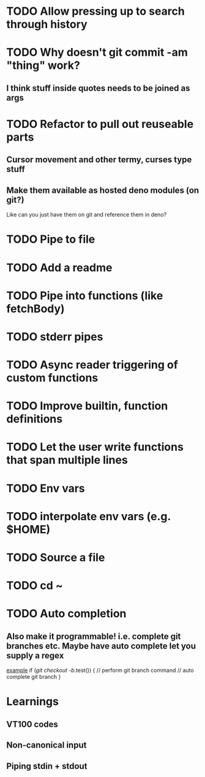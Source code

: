 * TODO Allow pressing up to search through history
* TODO Why doesn't git commit -am "thing" work?
** I think stuff inside quotes needs to be joined as args
* TODO Refactor to pull out reuseable parts
** Cursor movement and other termy, curses type stuff
** Make them available as hosted deno modules (on git?)
Like can you just have them on git and reference them in deno?
* TODO Pipe to file
* TODO Add a readme
* TODO Pipe into functions (like fetchBody)
* TODO stderr pipes
* TODO Async reader triggering of custom functions
* TODO Improve builtin, function definitions
* TODO Let the user write functions that span multiple lines
* TODO Env vars
* TODO interpolate env vars (e.g. $HOME)
* TODO Source a file
* TODO cd ~
* TODO Auto completion
** Also make it programmable! i.e. complete git branches etc. Maybe have auto complete let you supply a regex
_example_
if (/git checkout -b/.test()) {
    // perform git branch command
    // auto complete git branch
}

* Learnings

** VT100 codes
** Non-canonical input
** Piping stdin + stdout